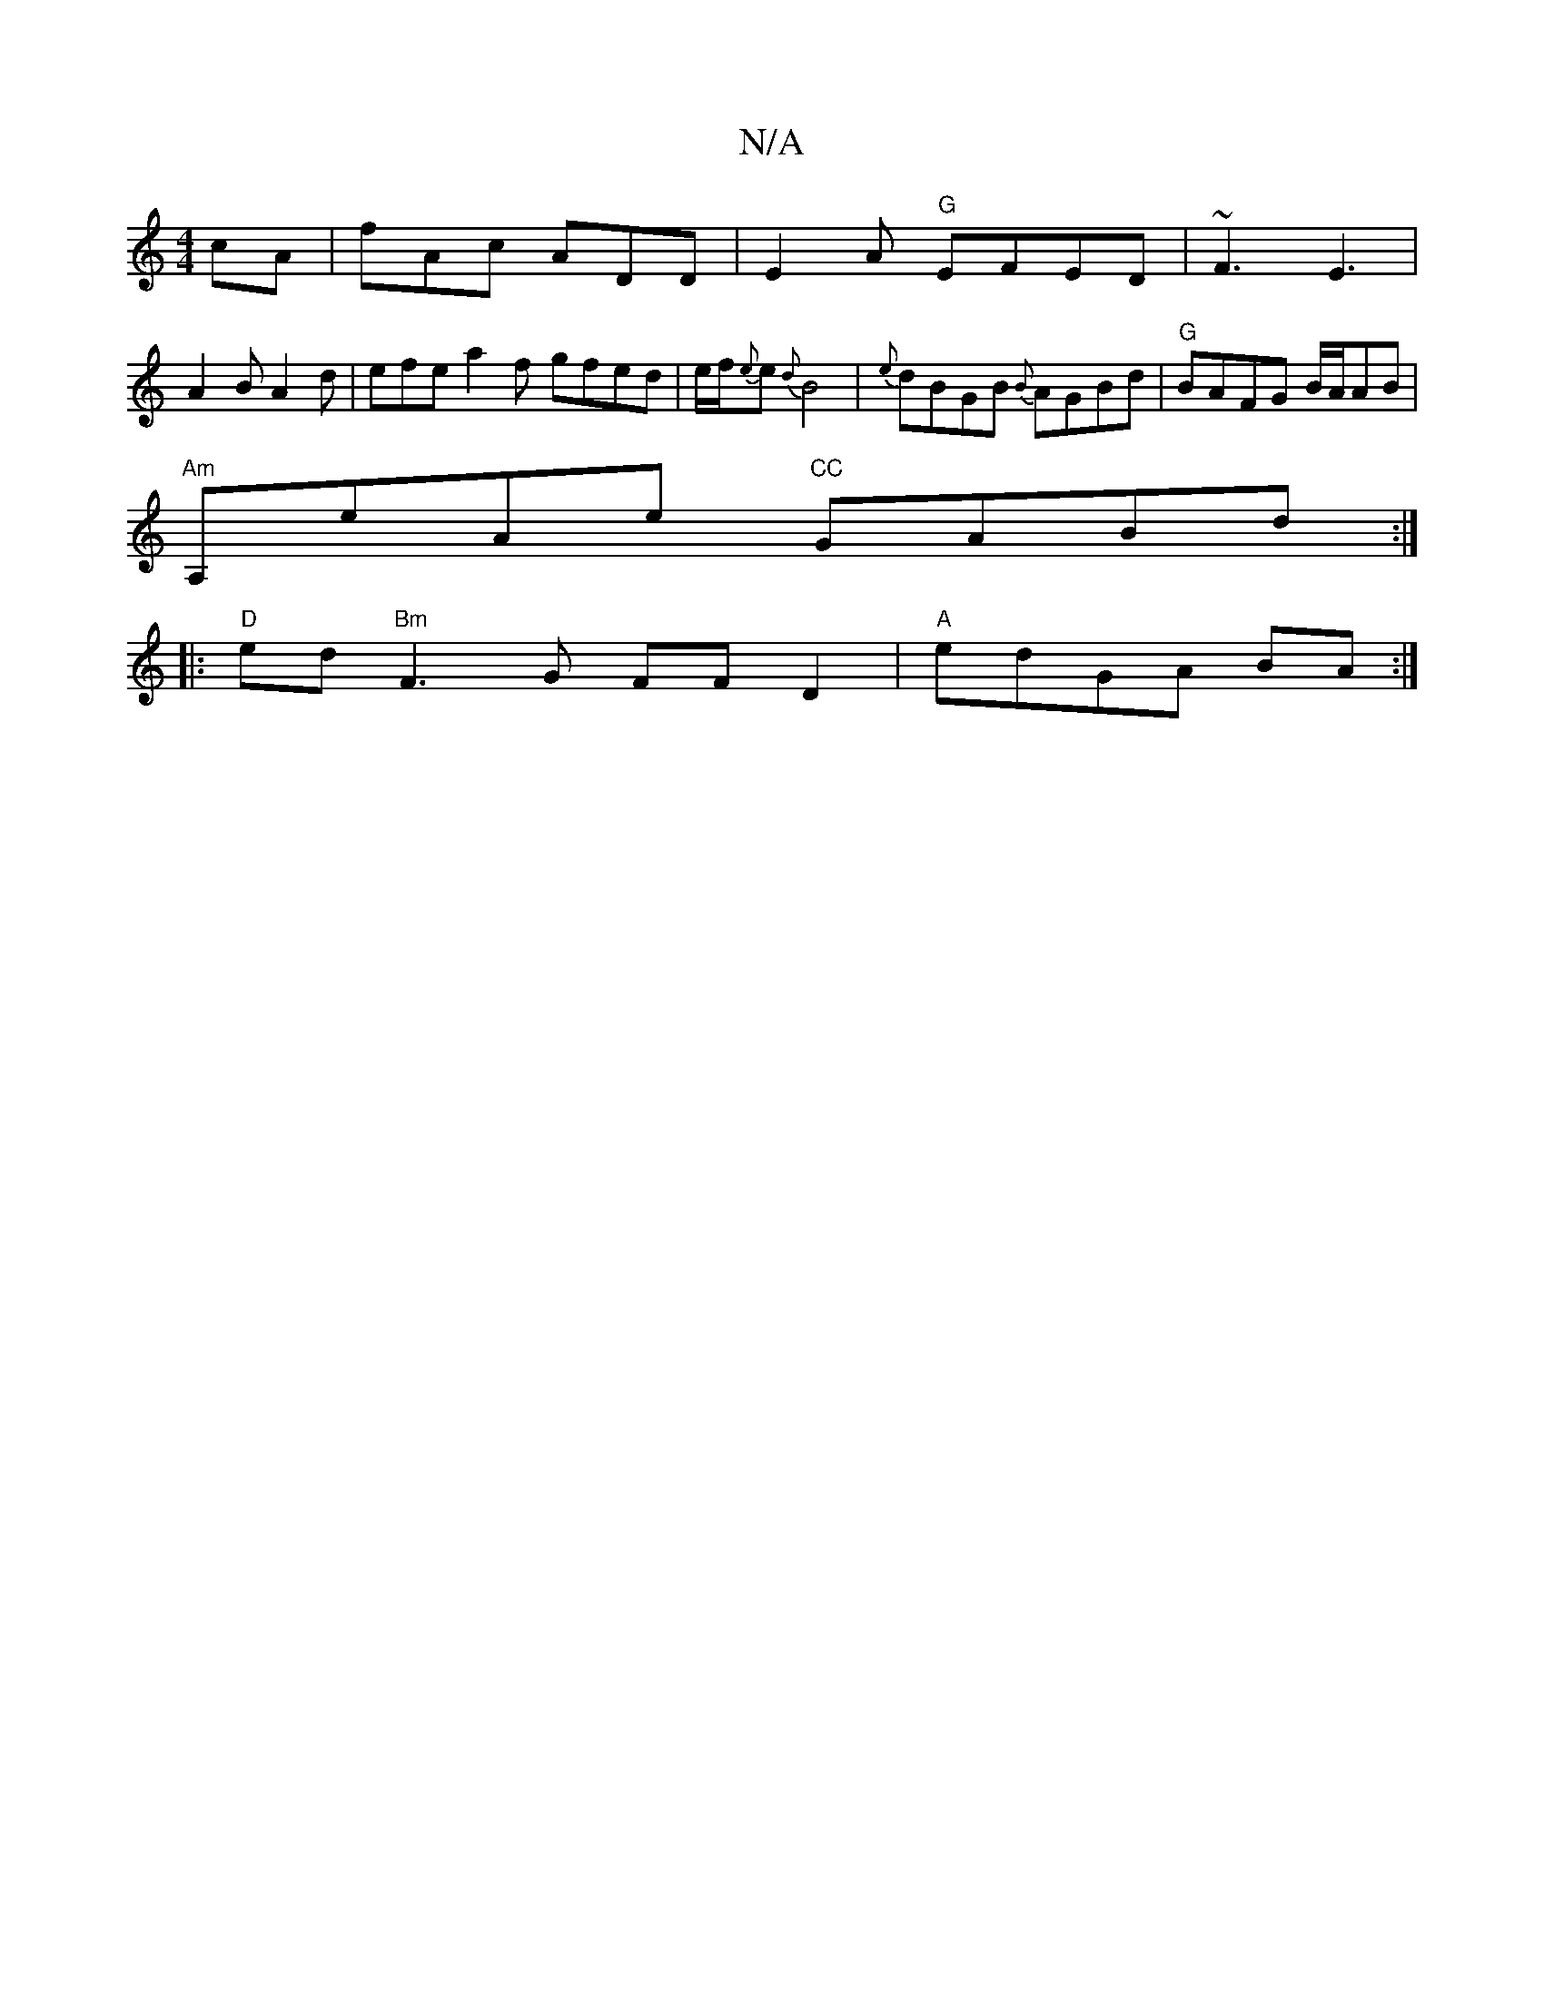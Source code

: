 X:1
T:N/A
M:4/4
R:N/A
K:Cmajor
cA| fAc ADD | E2 A "G"EFED|~F3 E3 |
A2 B A2 d | efe a2 f- gfed|e/f/{e}e {d}B4-|{e}dBGB {B}AGBd|"G"BAFG B/2A/2AB |
"Am"A,eAe "CC"GABd:|
|: "D"ed"Bm"F3 G FFD2|"A" edGA BA :|

DGDB, CCE|A2z E,F#"D"G"B,|]